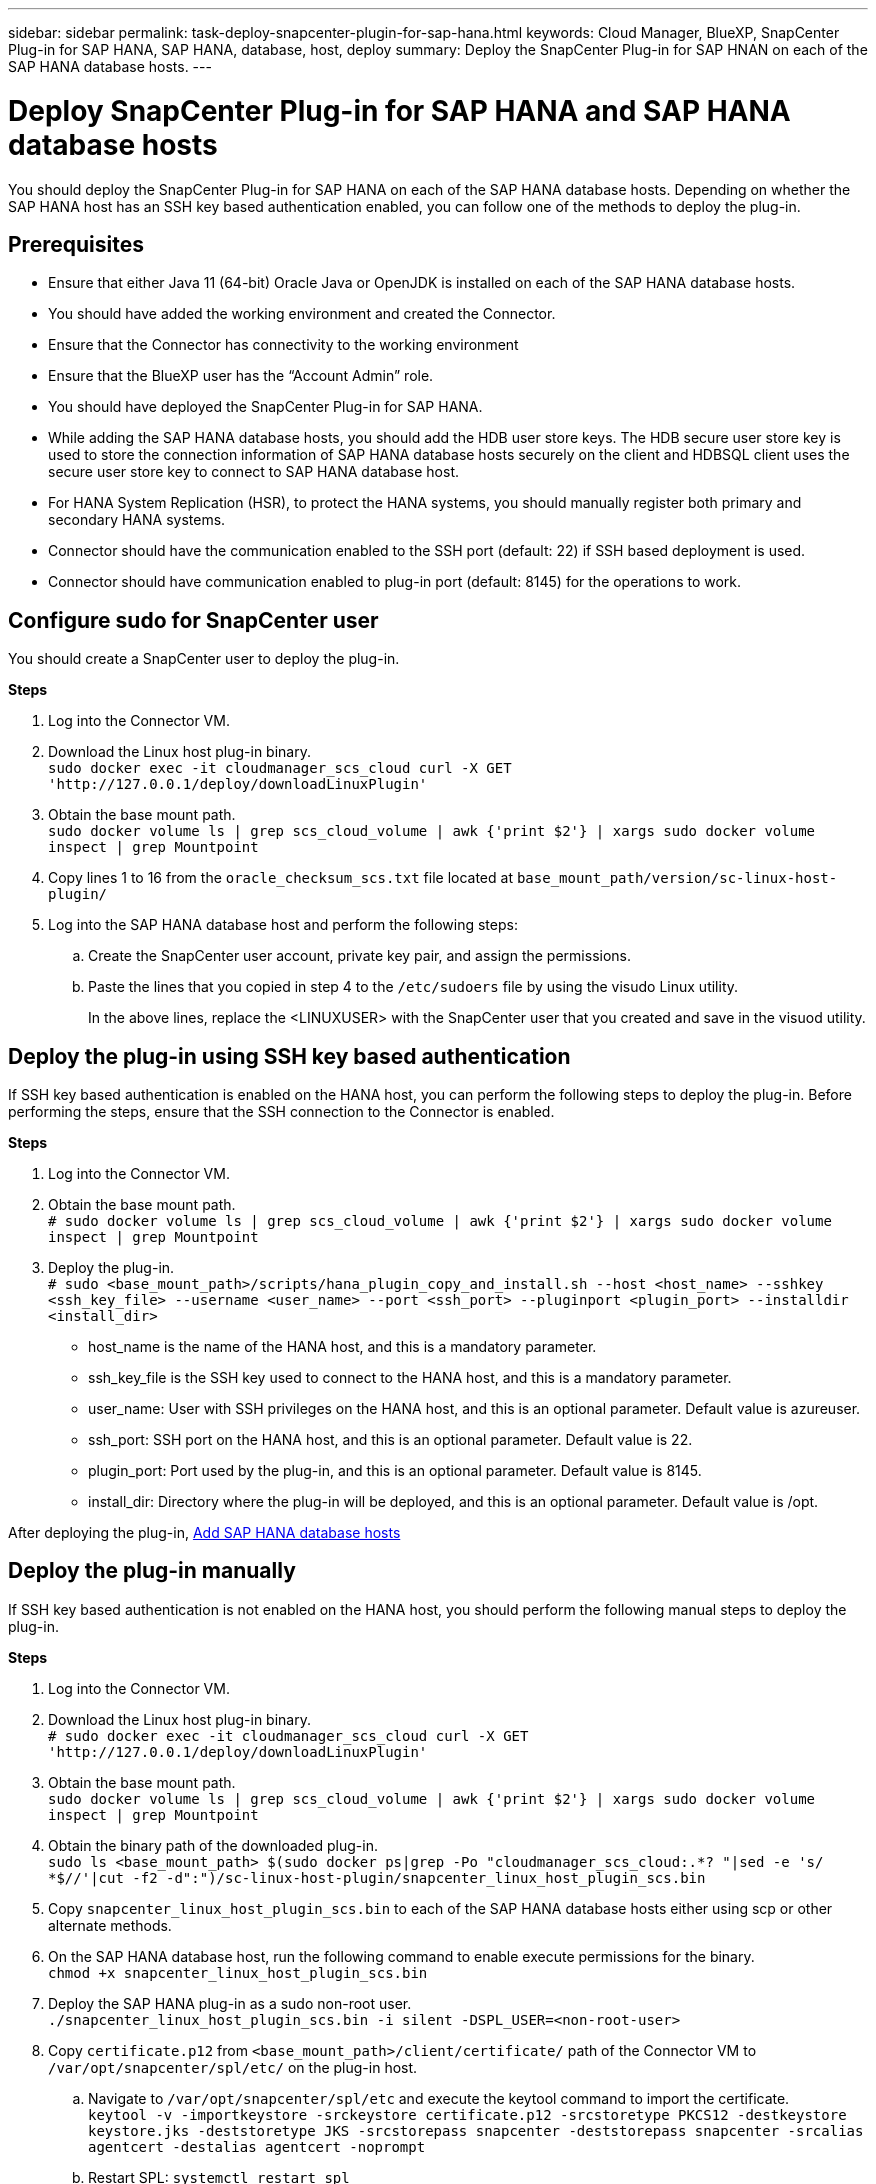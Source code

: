 ---
sidebar: sidebar
permalink: task-deploy-snapcenter-plugin-for-sap-hana.html
keywords: Cloud Manager, BlueXP, SnapCenter Plug-in for SAP HANA, SAP HANA, database, host, deploy
summary:  Deploy the SnapCenter Plug-in for SAP HNAN on each of the SAP HANA database hosts.
---

= Deploy SnapCenter Plug-in for SAP HANA and SAP HANA database hosts 
:hardbreaks:
:nofooter:
:icons: font
:linkattrs:
:imagesdir: ./media/

[.lead]
You should deploy the SnapCenter Plug-in for SAP HANA on each of the SAP HANA database hosts. Depending on whether the SAP HANA host has an SSH key based authentication enabled, you can follow one of the methods to deploy the plug-in.

== Prerequisites

* Ensure that either Java 11 (64-bit) Oracle Java or OpenJDK is installed on each of the SAP HANA database hosts.
* You should have added the working environment and created the Connector.
* Ensure that the Connector has connectivity to the working environment 
* Ensure that the BlueXP user has the “Account Admin” role.
* You should have deployed the SnapCenter Plug-in for SAP HANA. 
* While adding the SAP HANA database hosts, you should add the HDB user store keys. The HDB secure user store key is used to store the connection information of SAP HANA database hosts securely on the client and HDBSQL client uses the secure user store key to connect to SAP HANA database host.  
* For HANA System Replication (HSR), to protect the HANA systems, you should manually register both primary and secondary HANA systems.
* Connector should have the communication enabled to the SSH port (default: 22) if SSH based deployment is used.
* Connector should have communication enabled to plug-in port (default: 8145) for the operations to work.

== Configure sudo for SnapCenter user

You should create a SnapCenter user to deploy the plug-in.

*Steps*

. Log into the Connector VM.
. Download the Linux host plug-in binary.
`sudo docker exec -it cloudmanager_scs_cloud curl -X GET 'http://127.0.0.1/deploy/downloadLinuxPlugin'`
. Obtain the base mount path.
`sudo docker volume ls | grep scs_cloud_volume | awk {'print $2'} | xargs sudo docker volume inspect | grep Mountpoint`
. Copy lines 1 to 16 from the `oracle_checksum_scs.txt` file located at `base_mount_path/version/sc-linux-host-plugin/`
. Log into the SAP HANA database host and perform the following steps:
.. Create the SnapCenter user account, private key pair, and assign the permissions.
.. Paste the lines that you copied in step 4 to the `/etc/sudoers` file by using the visudo Linux utility.
+
In the above lines, replace the <LINUXUSER> with the SnapCenter user that you created and save in the visuod utility.

== Deploy the plug-in using SSH key based authentication

If SSH key based authentication is enabled on the HANA host, you can perform the following steps to deploy the plug-in. Before performing the steps, ensure that the SSH connection to the Connector is enabled.

*Steps*

. Log into the Connector VM.

. Obtain the base mount path.
`# sudo docker volume ls | grep scs_cloud_volume | awk {'print $2'} | xargs sudo docker volume inspect | grep Mountpoint`

. Deploy the plug-in.
`# sudo <base_mount_path>/scripts/hana_plugin_copy_and_install.sh --host <host_name> --sshkey <ssh_key_file> --username <user_name> --port <ssh_port> --pluginport <plugin_port> --installdir <install_dir>`

* host_name is the name of the HANA host, and this is a mandatory parameter.
* ssh_key_file is the SSH key used to connect to the HANA host, and this is a mandatory parameter.
* user_name: User with SSH privileges on the HANA host, and this is an optional parameter. Default value is azureuser.
* ssh_port: SSH port on the HANA host, and this is an optional parameter. Default value is 22.
* plugin_port: Port used by the plug-in, and this is an optional parameter. Default value is 8145.
* install_dir: Directory where the plug-in will be deployed, and this is an optional parameter. Default value is /opt.

After deploying the plug-in, link:task-deploy-snapcenter-plugin-for-sap-hana.html#add-sap-hana-database-hosts[Add SAP HANA database hosts]

== Deploy the plug-in manually

If SSH key based authentication is not enabled on the HANA host, you should perform the following manual steps to deploy the plug-in.

*Steps*

. Log into the Connector VM.

. Download the Linux host plug-in binary.
`# sudo docker exec -it cloudmanager_scs_cloud curl -X GET 'http://127.0.0.1/deploy/downloadLinuxPlugin'`

. Obtain the base mount path.
`sudo docker volume ls | grep scs_cloud_volume | awk {'print $2'} | xargs sudo docker volume inspect | grep Mountpoint`

. Obtain the binary path of the downloaded plug-in.
`sudo ls <base_mount_path> $(sudo docker ps|grep -Po "cloudmanager_scs_cloud:.*? "|sed -e 's/ *$//'|cut -f2 -d":")/sc-linux-host-plugin/snapcenter_linux_host_plugin_scs.bin`

. Copy `snapcenter_linux_host_plugin_scs.bin` to each of the SAP HANA database hosts either using scp or other alternate methods.

. On the SAP HANA database host, run the following command to enable execute permissions for the binary.
`chmod +x snapcenter_linux_host_plugin_scs.bin`

. Deploy the SAP HANA plug-in as a sudo non-root user.
`./snapcenter_linux_host_plugin_scs.bin -i silent -DSPL_USER=<non-root-user>`

. Copy `certificate.p12` from `<base_mount_path>/client/certificate/` path of the Connector VM to `/var/opt/snapcenter/spl/etc/` on the plug-in host.

.. Navigate to `/var/opt/snapcenter/spl/etc` and execute the keytool command to import the certificate.
`keytool -v -importkeystore -srckeystore certificate.p12 -srcstoretype PKCS12 -destkeystore keystore.jks -deststoretype JKS -srcstorepass snapcenter -deststorepass snapcenter -srcalias agentcert -destalias agentcert -noprompt`
.. Restart SPL: `systemctl restart spl`

. Validate that the plug-in is reachable from the Connector by running the below command from the Connector:
+
`docker exec -it cloudmanager_scs_cloud curl -ik https://<Plugin Host FQDN/IP>:<Plugin Port>/getVersion --cert /config/client/certificate/certificate.pem --key /config/client/certificate/key.pem`
+
For example, 
`docker exec -it cloudmanager_scs_cloud curl -ik https://172.0.0.10:8145/getVersion --cert /config/client/certificate/certificate.pem --key /config/client/certificate/key.pem`

== Add SAP HANA database hosts

You should manually add SAP HANA database hosts to assign policies and create backups. Auto discovery of SAP HANA database host is not supported.

*Steps*

.	In the *BlueXP* UI, click *Protection* > *Backup and recovery* > *Applications*.
.	Click *Discover Applications*.
.	Select *Cloud Native* > *SAP HANA* and click *Next*.
.	In the *Applications* page, click *Add System*.  
.	In the *System Details* page, perform the following actions:
..	Select the System Type as Multi-tenant database container or Single Container.
..	Enter the SAP HANA system name.
..	Specify the SID of the SAP HANA system.
..	(Optional) Specify HDBSQL OS user.
..	Select Plug-in host.  
(Optional) If the host is not added or if you want to add multiple hosts, click *Add Plug-in Host*.
..	If HANA system is configured with HANA System replication, enable *HANA System Replication (HSR) System*.
..	Click *HDB Secure User Store Keys* text box to add user store keys details.
+
Specify the key name, system details, username, and password and click *Add Key*.
+
You can delete or modify the user store keys.
.   Click *Next*.
.	In the *Storage Footprint* page, click *Add Storage* and perform the following:
..	Select the working environment and specify the NetApp account.
+
Go to *Canvas* page to add a new working environment
..	Select the required volumes.
..	Click *Add Storage*.
.	Review all the details and click *Add System*.

NOTE: The filter to view a specific host does not work. When you specify a host name in the filter, all the hosts are displayed

You can modify and remove the SAP HANA systems using REST API. Before removing the HANA system, you should delete all the associated backups and remove protection.

=== Add Non-Data Volumes
After adding the multitenant database container or single container type SAP HANA system, you can add the Non-Data Volumes of the HANA system.

*Steps*

.   In the *BlueXP* UI, click *Protection* > *Backup and recovery* > *Applications*.
.	Click *Discover Applications*.
.	Select *Cloud Native* > *SAP HANA* and click *Next*.
.	In the *Applications* page, click image:icon-action.png[icon to select the action] corresponding to the system for which you want to add the Non-Data Volumes and select *Manage System* > *Non-Data Volume*.

=== Add  Global Non-Data Volumes
After adding the multitenant database container or single container type SAP HANA system, you can add the Global Non-Data Volumes of the HANA system.

*Steps*

.	In the *BlueXP* UI, click *Protection* > *Backup and recovery* > *Applications*.
.	Click *Discover Applications*.
.	Select *Cloud Native* > *SAP HANA* and click *Next*.
.	In the *Applications* page, click *Add System*.
.	In the *System Details* page, perform the following actions:
..	From System Type drop-down, select *Global Non-Data Volume*.
..	Enter the SAP HANA system name.
..	Specify the associated SIDs of the SAP HANA system.
..	Select the plug-in host
+
(Optional) To add multiple hosts, click on *Add Plug-in Host* and specify the host name and port and click *Add Host*.
..	Click *Next*.
..	Review all the details and click *Add System*.  